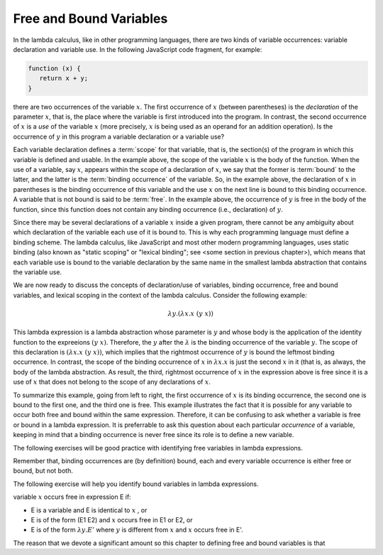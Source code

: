 .. This file is part of the OpenDSA eTextbook project. See
.. http://algoviz.org/OpenDSA for more details.
.. Copyright (c) 2012-13 by the OpenDSA Project Contributors, and
.. distributed under an MIT open source license.

.. avmetadata:: 
   :author: David Furcy, Tom Naps and Taylor Rydahl


.. odsascript:: AV/PL/interpreters/lambdacalc/version1.4/scripts/grammar.js

.. odsascript:: AV/PL/interpreters/lambdacalc/version1.4/scripts/absyn.js

.. odsascript:: AV/PL/interpreters/lambdacalc/version1.4/scripts/interpreter.js

.. odsascript:: AV/PL/interpreters/lambdacalc/version1.4/scripts/randomExamples.js


==========================
 Free and Bound Variables
==========================

In the lambda calculus, like in other programming languages, there are
two kinds of variable occurrences: variable declaration and variable
use. In the following JavaScript code fragment, for example:

.. code::

   function (x) {
      return x + y;
   }


there are two occurrences of the variable :math:`x`. The first
occurrence of :math:`x` (between parentheses) is the *declaration* of
the parameter :math:`x`, that is, the place where the variable is
first introduced into the program. In contrast, the second occurrence
of :math:`x` is a *use* of the variable :math:`x` (more precisely,
:math:`x` is being used as an operand for an addition operation). Is
the occurrence of :math:`y` in this program a variable declaration or a
variable use?

Each variable declaration defines a :term:`scope` for that variable,
that is, the section(s) of the program in which this variable is
defined and usable. In the example above, the scope of the variable
:math:`x` is the body of the function. When the use of a variable, say
:math:`x`, appears within the scope of a declaration of :math:`x`, we
say that the former is :term:`bound` to the latter, and the latter is
the :term:`binding occurrence` of the variable. So, in the example
above, the declaration of :math:`x` in parentheses is the binding
occurrence of this variable and the use :math:`x` on the next line is
bound to this binding occurrence. A variable that is not bound is said
to be :term:`free`.  In the example above, the occurrence of :math:`y`
is free in the body of the function, since this function does not
contain any binding occurrence (i.e., declaration) of :math:`y`.

Since there may be several declarations of a variable :math:`x` inside
a given program, there cannot be any ambiguity about which declaration
of the variable each use of it is bound to. This is why each
programming language must define a binding scheme. The lambda
calculus, like JavaScript and most other modern programming languages,
uses static binding (also known as "static scoping" or "lexical
binding"; see <some section in previous chapter>), which means that
each variable use is bound to the variable declaration by the same
name in the smallest lambda abstraction that contains the variable
use.


We are now ready to discuss the concepts of declaration/use of
variables, binding occurrence, free and bound variables, and lexical
scoping in the context of the lambda calculus. Consider the following
example:

.. math::

   \lambda y.(\lambda x.x\ (y\ x))

This lambda expression is a lambda abstraction whose parameter is
:math:`y` and whose body is the application of the identity function
to the expreeions :math:`(y\ x)`. Therefore, the :math:`y` after the
:math:`\lambda` is the binding occurrence of the variable
:math:`y`. The scope of this declaration is :math:`(\lambda x.x\ (y\
x))`, which implies that the rightmost occurrence of :math:`y` is
bound the leftmost binding occurrence. In contrast, the scope of the
binding occurrence of :math:`x` in :math:`\lambda x.x` is just the
second :math:`x` in it (that is, as always, the body of the lambda
abstraction. As result, the third, rightmost occurrence of :math:`x`
in the expression above is free since it is a use of :math:`x` that
does not belong to the scope of any declarations of :math:`x`. 

To summarize this example, going from left to right, the first
occurrence of :math:`x` is its binding occurrence, the second one is
bound to the first one, and the third one is free. This example
illustrates the fact that it is possible for any variable to occur
both free and bound within the same expression. Therefore, it can be
confusing to ask whether a variable is free or bound in a lambda
expression. It is preferrable to ask this question about each
particular *occurrence* of a variable, keeping in mind that a binding
occurrence is never free since its role is to define a new variable.

The following exercises will be good practice with identifying free
variables in lambda expressions.

.. avembed:: Exercises/PL/freeVarHighlight.html ka

Remember that, binding occurrences are (by definition) bound, each and
every variable occurrence is either free or bound, but not both.

The following exercise will help you identify bound variables in lambda
expressions.

variable :math:`x` occurs free in expression E if:

- E is a variable and E is identical to :math:`x` , or
- E is of the form (E1 E2) and :math:`x` occurs free in E1 or E2, or
- E is of the form :math:`\lambda y.E'` where :math:`y` is different from :math:`x` and :math:`x` occurs free in E'.



The reason that we devote a significant amount so this chapter to defining free and bound variables is that


